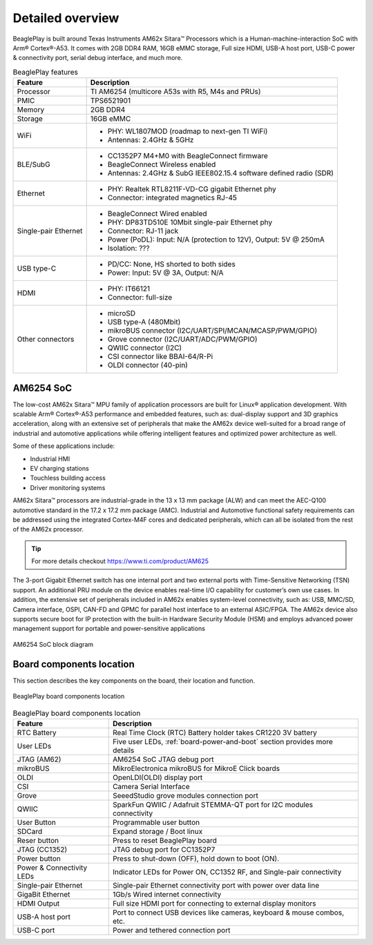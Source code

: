 .. _beagleplay-detailed-overview:

Detailed overview
##################

BeaglePlay is built around Texas Instruments AM62x Sitara™ Processors which is a 
Human-machine-interaction SoC with Arm® Cortex®-A53. It comes with 2GB DDR4 RAM, 16GB eMMC storage,
Full size HDMI, USB-A host port, USB-C power & connectivity port, serial debug interface, and much more. 

.. table:: BeaglePlay features
        
    +----------------------------+---------------------------------------------------------------------------+
    | Feature                    | Description                                                               |
    +============================+===========================================================================+
    | Processor                  | TI AM6254 (multicore A53s with R5, M4s and PRUs)                          |
    +----------------------------+---------------------------------------------------------------------------+
    | PMIC                       | TPS6521901                                                                |
    +----------------------------+---------------------------------------------------------------------------+
    | Memory                     | 2GB DDR4                                                                  |
    +----------------------------+---------------------------------------------------------------------------+
    | Storage                    | 16GB eMMC                                                                 |
    +----------------------------+---------------------------------------------------------------------------+
    | WiFi                       | - PHY: WL1807MOD (roadmap to next-gen TI WiFi)                            |
    |                            | - Antennas: 2.4GHz & 5GHz                                                 |
    +----------------------------+---------------------------------------------------------------------------+
    | BLE/SubG                   | - CC1352P7 M4+M0 with BeagleConnect firmware                              |
    |                            | - BeagleConnect Wireless enabled                                          |
    |                            | - Antennas: 2.4GHz & SubG IEEE802.15.4 software defined radio (SDR)       |
    +----------------------------+---------------------------------------------------------------------------+
    | Ethernet                   | - PHY: Realtek RTL8211F-VD-CG gigabit Ethernet phy                        |
    |                            | - Connector: integrated magnetics RJ-45                                   |
    +----------------------------+---------------------------------------------------------------------------+
    | Single-pair Ethernet       | - BeagleConnect Wired enabled                                             |
    |                            | - PHY: DP83TD510E 10Mbit single-pair Ethernet phy                         |
    |                            | - Connector: RJ-11 jack                                                   |
    |                            | - Power (PoDL): Input: N/A (protection to 12V), Output: 5V @ 250mA        |
    |                            | - Isolation: ???                                                          |
    +----------------------------+---------------------------------------------------------------------------+
    | USB type-C                 | - PD/CC: None, HS shorted to both sides                                   |
    |                            | - Power: Input: 5V @ 3A, Output: N/A                                      |
    +----------------------------+---------------------------------------------------------------------------+
    | HDMI                       | - PHY: IT66121                                                            |
    |                            | - Connector: full-size                                                    |
    +----------------------------+---------------------------------------------------------------------------+
    | Other connectors           | - microSD                                                                 |
    |                            | - USB type-A (480Mbit)                                                    |
    |                            | - mikroBUS connector (I2C/UART/SPI/MCAN/MCASP/PWM/GPIO)                   |
    |                            | - Grove connector (I2C/UART/ADC/PWM/GPIO)                                 |
    |                            | - QWIIC connector (I2C)                                                   |
    |                            | - CSI connector like BBAI-64/R-Pi                                         |
    |                            | - OLDI connector (40-pin)                                                 |
    +----------------------------+---------------------------------------------------------------------------+
            
AM6254 SoC 
***********

The low-cost AM62x Sitara™ MPU family of application processors are built for Linux® application development. 
With scalable Arm® Cortex®-A53 performance and embedded features, such as: dual-display support and 3D 
graphics acceleration, along with an extensive set of peripherals that make the AM62x device well-suited 
for a broad range of industrial and automotive applications while offering intelligent features and optimized 
power architecture as well.

Some of these applications include:

- Industrial HMI
- EV charging stations
- Touchless building access
- Driver monitoring systems

AM62x Sitara™ processors are industrial-grade in the 13 x 13 mm package (ALW) and can meet the AEC-Q100 
automotive standard in the 17.2 x 17.2 mm package (AMC). Industrial and Automotive functional safety 
requirements can be addressed using the integrated Cortex-M4F cores and dedicated peripherals, which 
can all be isolated from the rest of the AM62x processor.

.. tip:: 
    For more details checkout https://www.ti.com/product/AM625

The 3-port Gigabit Ethernet switch has one internal port and two external ports with Time-Sensitive 
Networking (TSN) support. An additional PRU module on the device enables real-time I/O capability 
for customer’s own use cases. In addition, the extensive set of peripherals included in AM62x 
enables system-level connectivity, such as: USB, MMC/SD, Camera interface, OSPI, CAN-FD and GPMC 
for parallel host interface to an external ASIC/FPGA. The AM62x device also supports secure boot 
for IP protection with the built-in Hardware Security Module (HSM) and employs advanced power management 
support for portable and power-sensitive applications

.. figure:: images/am625.png
    :width: 1400
    :align: center
    :alt: AM6254 SoC block diagram 

    AM6254 SoC block diagram


Board components location
**************************

This section describes the key components on the board, their location and function.

.. figure:: images/components.jpg
    :width: 1400
    :align: center
    :alt: BeaglePlay board components location

    BeaglePlay board components location


.. table:: BeaglePlay board components location
        
    +----------------------------+---------------------------------------------------------------------------+
    | Feature                    | Description                                                               |
    +============================+===========================================================================+
    | RTC Battery                | Real Time Clock (RTC) Battery holder takes CR1220 3V battery              |
    +----------------------------+---------------------------------------------------------------------------+
    | User LEDs                  | Five user LEDs, :ref:`board-power-and-boot` section provides more details |
    +----------------------------+---------------------------------------------------------------------------+
    | JTAG (AM62)                | AM6254 SoC JTAG debug port                                                |
    +----------------------------+---------------------------------------------------------------------------+
    | mikroBUS                   | MikroElectronica mikroBUS for MikroE Click boards                         |
    +----------------------------+---------------------------------------------------------------------------+
    | OLDI                       | OpenLDI(OLDI) display port                                                |
    +----------------------------+---------------------------------------------------------------------------+
    | CSI                        | Camera Serial Interface                                                   |
    +----------------------------+---------------------------------------------------------------------------+
    | Grove                      | SeeedStudio grove modules connection port                                 |
    +----------------------------+---------------------------------------------------------------------------+
    | QWIIC                      | SparkFun QWIIC / Adafruit STEMMA-QT port for I2C modules connectivity     |
    +----------------------------+---------------------------------------------------------------------------+
    | User Button                | Programmable user button                                                  |
    +----------------------------+---------------------------------------------------------------------------+
    | SDCard                     | Expand storage / Boot linux                                               |
    +----------------------------+---------------------------------------------------------------------------+
    | Reser button               | Press to reset BeaglePlay board                                           |
    +----------------------------+---------------------------------------------------------------------------+
    | JTAG (CC1352)              | JTAG debug port for CC1352P7                                              |
    +----------------------------+---------------------------------------------------------------------------+
    | Power button               | Press to shut-down (OFF), hold down to boot (ON).                         |
    +----------------------------+---------------------------------------------------------------------------+
    | Power & Connectivity LEDs  | Indicator LEDs for Power ON, CC1352 RF, and Single-pair connectivity      |
    +----------------------------+---------------------------------------------------------------------------+
    | Single-pair Ethernet       | Single-pair Ethernet connectivity port with power over data line          |
    +----------------------------+---------------------------------------------------------------------------+
    | GigaBit Ethernet           | 1Gb/s Wired internet connectivity                                         |
    +----------------------------+---------------------------------------------------------------------------+
    | HDMI Output                | Full size HDMI port for connecting to external display monitors           |
    +----------------------------+---------------------------------------------------------------------------+
    | USB-A host port            | Port to connect USB devices like cameras, keyboard & mouse combos, etc.   |
    +----------------------------+---------------------------------------------------------------------------+
    | USB-C port                 | Power and tethered connection port                                        |
    +----------------------------+---------------------------------------------------------------------------+



        
